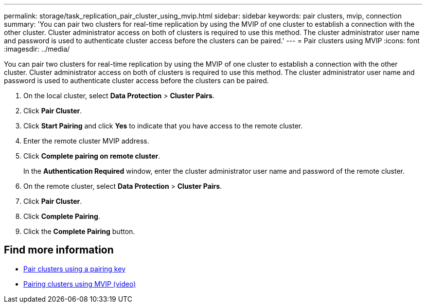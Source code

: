---
permalink: storage/task_replication_pair_cluster_using_mvip.html
sidebar: sidebar
keywords: pair clusters, mvip, connection
summary: 'You can pair two clusters for real-time replication by using the MVIP of one cluster to establish a connection with the other cluster. Cluster administrator access on both of clusters is required to use this method. The cluster administrator user name and password is used to authenticate cluster access before the clusters can be paired.'
---
= Pair clusters using MVIP
:icons: font
:imagesdir: ../media/

[.lead]
You can pair two clusters for real-time replication by using the MVIP of one cluster to establish a connection with the other cluster. Cluster administrator access on both of clusters is required to use this method. The cluster administrator user name and password is used to authenticate cluster access before the clusters can be paired.

. On the local cluster, select *Data Protection* > *Cluster Pairs*.
. Click *Pair Cluster*.
. Click *Start Pairing* and click *Yes* to indicate that you have access to the remote cluster.
. Enter the remote cluster MVIP address.
. Click *Complete pairing on remote cluster*.
+
In the *Authentication Required* window, enter the cluster administrator user name and password of the remote cluster.

. On the remote cluster, select *Data Protection* > *Cluster Pairs*.
. Click *Pair Cluster*.
. Click *Complete Pairing*.
. Click the *Complete Pairing* button.

== Find more information

* xref:task_replication_pair_cluster_using_pairing_key.adoc[Pair clusters using a pairing key]
* https://www.youtube.com/watch?v=HbKxPZnNvn4&feature=youtu.be[Pairing clusters using MVIP (video)]
